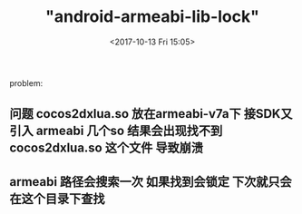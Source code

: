 #+TITLE: "android-armeabi-lib-lock"
#+DATE: <2017-10-13 Fri 15:05>
#+TAGS: 
#+LAYOUT: 
#+CATEGORIES: 

problem:
** 问题 cocos2dxlua.so 放在armeabi-v7a下 接SDK又引入 armeabi 几个so 结果会出现找不到cocos2dxlua.so 这个文件 导致崩溃
** armeabi 路径会搜索一次 如果找到会锁定 下次就只会在这个目录下查找
